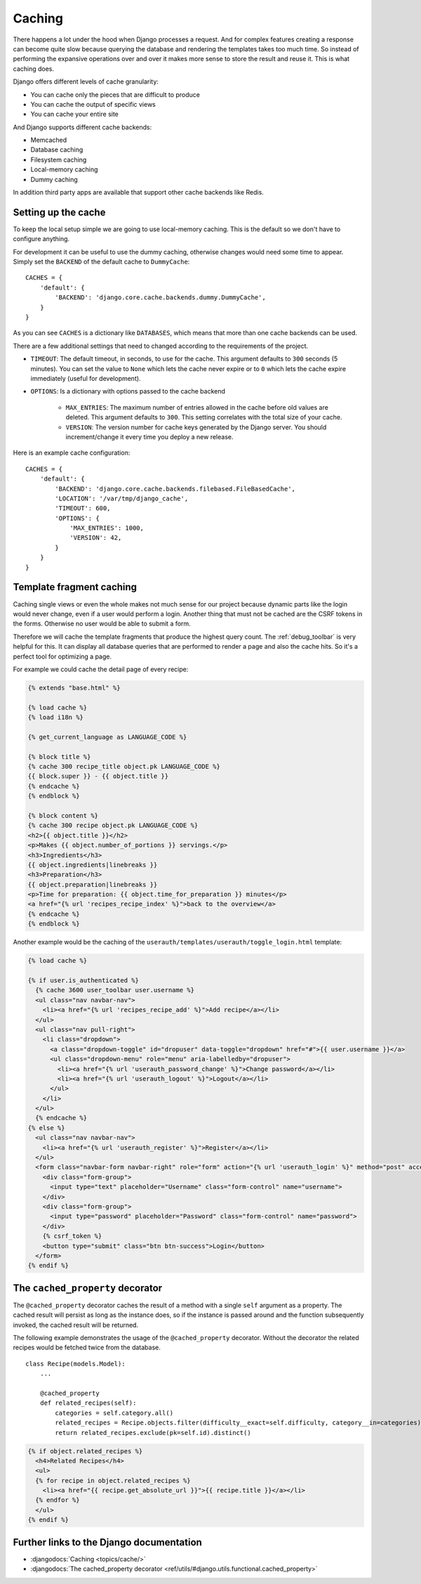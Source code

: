 *******
Caching
*******

There happens a lot under the hood when Django processes a request. And for
complex features creating a response can become quite slow because querying the
database and rendering the templates takes too much time. So instead of
performing the expansive operations over and over it makes more sense to store
the result and reuse it. This is what caching does.

Django offers different levels of cache granularity:

* You can cache only the pieces that are difficult to produce
* You can cache the output of specific views
* You can cache your entire site

And Django supports different cache backends:

* Memcached
* Database caching
* Filesystem caching
* Local-memory caching
* Dummy caching

In addition third party apps are available that support other cache backends
like Redis.

Setting up the cache
====================

To keep the local setup simple we are going to use local-memory caching. This
is the default so we don't have to configure anything.

For development it can be useful to use the dummy caching, otherwise changes
would need some time to appear. Simply set the ``BACKEND`` of the default cache
to ``DummyCache``:

::

    CACHES = {
        'default': {
            'BACKEND': 'django.core.cache.backends.dummy.DummyCache',
        }
    }

As you can see ``CACHES`` is a dictionary like ``DATABASES``, which means that
more than one cache backends can be used.

There are a few additional settings that need to changed according to the
requirements of the project.

* ``TIMEOUT``: The default timeout, in seconds, to use for the cache. This argument defaults to ``300`` seconds (5 minutes). You can set the value to ``None`` which lets the cache never expire or to ``0`` which lets the cache expire immediately (useful for development).
* ``OPTIONS``: Is a dictionary with options passed to the cache backend

    * ``MAX_ENTRIES``: The maximum number of entries allowed in the cache before old values are deleted. This argument defaults to ``300``. This setting correlates with the total size of your cache.
    * ``VERSION``: The version number for cache keys generated by the Django server. You should increment/change it every time you deploy a new release.

Here is an example cache configuration:

::

    CACHES = {
        'default': {
            'BACKEND': 'django.core.cache.backends.filebased.FileBasedCache',
            'LOCATION': '/var/tmp/django_cache',
            'TIMEOUT': 600,
            'OPTIONS': {
                'MAX_ENTRIES': 1000,
                'VERSION': 42,
            }
        }
    }

Template fragment caching
=========================

Caching single views or even the whole makes not much sense for our project
because dynamic parts like the login would never change, even if a user would
perform a login. Another thing that must not be cached are the CSRF tokens in
the forms. Otherwise no user would be able to submit a form.

Therefore we will cache the template fragments that produce the highest query
count. The :ref:`debug_toolbar` is very helpful for this. It can display all
database queries that are performed to render a page and also the cache hits.
So it's a perfect tool for optimizing a page.

For example we could cache the detail page of every recipe:

..  code-block:: html+django

    {% extends "base.html" %}

    {% load cache %}
    {% load i18n %}

    {% get_current_language as LANGUAGE_CODE %}

    {% block title %}
    {% cache 300 recipe_title object.pk LANGUAGE_CODE %}
    {{ block.super }} - {{ object.title }}
    {% endcache %}
    {% endblock %}

    {% block content %}
    {% cache 300 recipe object.pk LANGUAGE_CODE %}
    <h2>{{ object.title }}</h2>
    <p>Makes {{ object.number_of_portions }} servings.</p>
    <h3>Ingredients</h3>
    {{ object.ingredients|linebreaks }}
    <h3>Preparation</h3>
    {{ object.preparation|linebreaks }}
    <p>Time for preparation: {{ object.time_for_preparation }} minutes</p>
    <a href="{% url 'recipes_recipe_index' %}">back to the overview</a>
    {% endcache %}
    {% endblock %}

Another example would be the caching of the
``userauth/templates/userauth/toggle_login.html`` template:

..  code-block:: html+django

    {% load cache %}

    {% if user.is_authenticated %}
      {% cache 3600 user_toolbar user.username %}
      <ul class="nav navbar-nav">
        <li><a href="{% url 'recipes_recipe_add' %}">Add recipe</a></li>
      </ul>
      <ul class="nav pull-right">
        <li class="dropdown">
          <a class="dropdown-toggle" id="dropuser" data-toggle="dropdown" href="#">{{ user.username }}</a>
          <ul class="dropdown-menu" role="menu" aria-labelledby="dropuser">
            <li><a href="{% url 'userauth_password_change' %}">Change password</a></li>
            <li><a href="{% url 'userauth_logout' %}">Logout</a></li>
          </ul>
        </li>
      </ul>
      {% endcache %}
    {% else %}
      <ul class="nav navbar-nav">
        <li><a href="{% url 'userauth_register' %}">Register</a></li>
      </ul>
      <form class="navbar-form navbar-right" role="form" action="{% url 'userauth_login' %}" method="post" accept-charset="utf-8">
        <div class="form-group">
          <input type="text" placeholder="Username" class="form-control" name="username">
        </div>
        <div class="form-group">
          <input type="password" placeholder="Password" class="form-control" name="password">
        </div>
        {% csrf_token %}
        <button type="submit" class="btn btn-success">Login</button>
      </form>
    {% endif %}

The ``cached_property`` decorator
=================================

The ``@cached_property`` decorator caches the result of a method with a single
``self`` argument as a property. The cached result will persist as long as the
instance does, so if the instance is passed around and the function
subsequently invoked, the cached result will be returned.

The following example demonstrates the usage of the ``@cached_property``
decorator. Without the decorator the related recipes would be fetched twice
from the database.

::

    class Recipe(models.Model):
        ...

        @cached_property
        def related_recipes(self):
            categories = self.category.all()
            related_recipes = Recipe.objects.filter(difficulty__exact=self.difficulty, category__in=categories)
            return related_recipes.exclude(pk=self.id).distinct()

..  code-block:: html+django

    {% if object.related_recipes %}
      <h4>Related Recipes</h4>
      <ul>
      {% for recipe in object.related_recipes %}
        <li><a href="{{ recipe.get_absolute_url }}">{{ recipe.title }}</a></li>
      {% endfor %}
      </ul>
    {% endif %}

Further links to the Django documentation
=========================================

* :djangodocs:`Caching <topics/cache/>`
* :djangodocs:`The cached_property decorator <ref/utils/#django.utils.functional.cached_property>`
